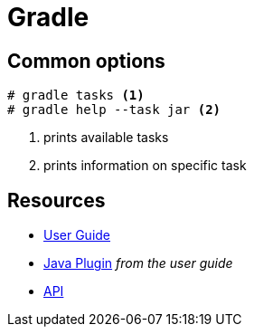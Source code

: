 = Gradle

== Common options

[code,bash]
----
# gradle tasks <1>
# gradle help --task jar <2>
----
<1> prints available tasks
<2> prints information on specific task

== Resources
- https://docs.gradle.org/4.3.1/userguide/userguide.html[User Guide]
- https://docs.gradle.org/4.3.1/userguide/java_plugin.html[Java Plugin] _from the user guide_
- https://docs.gradle.org/4.3.1/javadoc/[API]